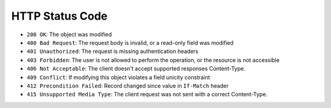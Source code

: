 HTTP Status Code
----------------

* ``200 OK``: The object was modified
* ``400 Bad Request``: The request body is invalid, or a read-only field was
  modified
* ``401 Unauthorized``: The request is missing authentication headers
* ``403 Forbidden``: The user is not allowed to perform the operation, or the
  resource is not accessible
* ``406 Not Acceptable``: The client doesn't accept supported responses Content-Type.
* ``409 Conflict``: If modifying this object violates a field unicity constraint
* ``412 Precondition Failed``: Record changed since value in ``If-Match`` header
* ``415 Unsupported Media Type``: The client request was not sent with a correct Content-Type.
